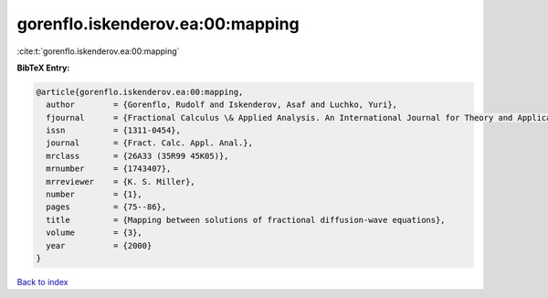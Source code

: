 gorenflo.iskenderov.ea:00:mapping
=================================

:cite:t:`gorenflo.iskenderov.ea:00:mapping`

**BibTeX Entry:**

.. code-block:: bibtex

   @article{gorenflo.iskenderov.ea:00:mapping,
     author        = {Gorenflo, Rudolf and Iskenderov, Asaf and Luchko, Yuri},
     fjournal      = {Fractional Calculus \& Applied Analysis. An International Journal for Theory and Applications},
     issn          = {1311-0454},
     journal       = {Fract. Calc. Appl. Anal.},
     mrclass       = {26A33 (35R99 45K05)},
     mrnumber      = {1743407},
     mrreviewer    = {K. S. Miller},
     number        = {1},
     pages         = {75--86},
     title         = {Mapping between solutions of fractional diffusion-wave equations},
     volume        = {3},
     year          = {2000}
   }

`Back to index <../By-Cite-Keys.html>`__
